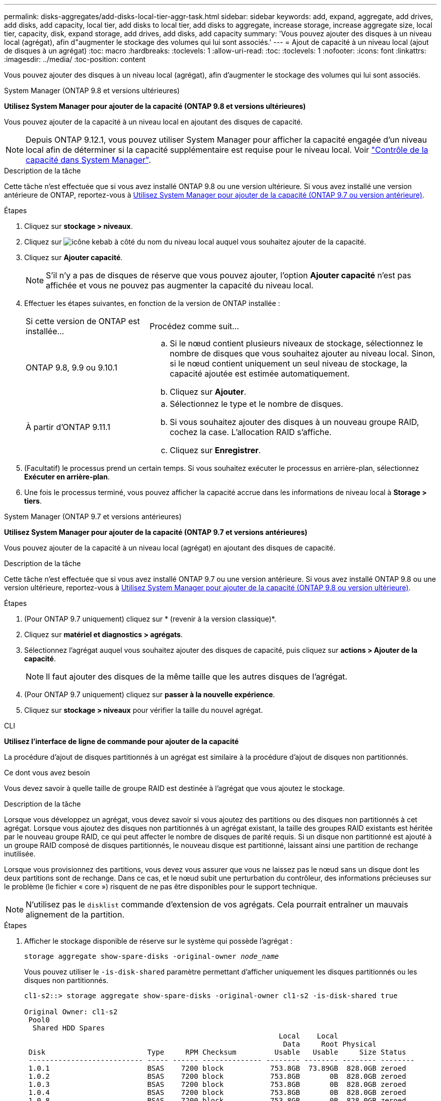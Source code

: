 ---
permalink: disks-aggregates/add-disks-local-tier-aggr-task.html 
sidebar: sidebar 
keywords: add, expand, aggregate, add drives, add disks, add capacity, local tier, add disks to local tier, add disks to aggregate, increase storage, increase aggregate size, local tier, capacity, disk, expand storage, add drives, add disks, add capacity 
summary: 'Vous pouvez ajouter des disques à un niveau local (agrégat), afin d"augmenter le stockage des volumes qui lui sont associés.' 
---
= Ajout de capacité à un niveau local (ajout de disques à un agrégat)
:toc: macro
:hardbreaks:
:toclevels: 1
:allow-uri-read: 
:toc: 
:toclevels: 1
:nofooter: 
:icons: font
:linkattrs: 
:imagesdir: ../media/
:toc-position: content


[role="lead"]
Vous pouvez ajouter des disques à un niveau local (agrégat), afin d'augmenter le stockage des volumes qui lui sont associés.

[role="tabbed-block"]
====
.System Manager (ONTAP 9.8 et versions ultérieures)
--
*Utilisez System Manager pour ajouter de la capacité (ONTAP 9.8 et versions ultérieures)*

Vous pouvez ajouter de la capacité à un niveau local en ajoutant des disques de capacité.


NOTE: Depuis ONTAP 9.12.1, vous pouvez utiliser System Manager pour afficher la capacité engagée d'un niveau local afin de déterminer si la capacité supplémentaire est requise pour le niveau local. Voir link:../concept_capacity_measurements_in_sm.html["Contrôle de la capacité dans System Manager"].

.Description de la tâche
Cette tâche n'est effectuée que si vous avez installé ONTAP 9.8 ou une version ultérieure. Si vous avez installé une version antérieure de ONTAP, reportez-vous à <<increase-cap-97-earlier,Utilisez System Manager pour ajouter de la capacité (ONTAP 9.7 ou version antérieure)>>.

.Étapes
. Cliquez sur *stockage > niveaux*.
. Cliquez sur image:icon_kabob.gif["icône kebab"] à côté du nom du niveau local auquel vous souhaitez ajouter de la capacité.
. Cliquez sur *Ajouter capacité*.
+

NOTE: S'il n'y a pas de disques de réserve que vous pouvez ajouter, l'option *Ajouter capacité* n'est pas affichée et vous ne pouvez pas augmenter la capacité du niveau local.

. Effectuer les étapes suivantes, en fonction de la version de ONTAP installée :
+
[cols="30,70"]
|===


| Si cette version de ONTAP est installée... | Procédez comme suit... 


 a| 
ONTAP 9.8, 9.9 ou 9.10.1
 a| 
.. Si le nœud contient plusieurs niveaux de stockage, sélectionnez le nombre de disques que vous souhaitez ajouter au niveau local. Sinon, si le nœud contient uniquement un seul niveau de stockage, la capacité ajoutée est estimée automatiquement.
.. Cliquez sur *Ajouter*.




 a| 
À partir d'ONTAP 9.11.1
 a| 
.. Sélectionnez le type et le nombre de disques.
.. Si vous souhaitez ajouter des disques à un nouveau groupe RAID, cochez la case. L'allocation RAID s'affiche.
.. Cliquez sur *Enregistrer*.


|===
. (Facultatif) le processus prend un certain temps. Si vous souhaitez exécuter le processus en arrière-plan, sélectionnez *Exécuter en arrière-plan*.
. Une fois le processus terminé, vous pouvez afficher la capacité accrue dans les informations de niveau local à *Storage > tiers*.


--
.System Manager (ONTAP 9.7 et versions antérieures)
--
*Utilisez System Manager pour ajouter de la capacité (ONTAP 9.7 et versions antérieures)*

Vous pouvez ajouter de la capacité à un niveau local (agrégat) en ajoutant des disques de capacité.

.Description de la tâche
Cette tâche n'est effectuée que si vous avez installé ONTAP 9.7 ou une version antérieure. Si vous avez installé ONTAP 9.8 ou une version ultérieure, reportez-vous à <<increase-cap-98-later,Utilisez System Manager pour ajouter de la capacité (ONTAP 9.8 ou version ultérieure)>>.

.Étapes
. (Pour ONTAP 9.7 uniquement) cliquez sur * (revenir à la version classique)*.
. Cliquez sur *matériel et diagnostics > agrégats*.
. Sélectionnez l'agrégat auquel vous souhaitez ajouter des disques de capacité, puis cliquez sur *actions > Ajouter de la capacité*.
+

NOTE: Il faut ajouter des disques de la même taille que les autres disques de l'agrégat.

. (Pour ONTAP 9.7 uniquement) cliquez sur *passer à la nouvelle expérience*.
. Cliquez sur *stockage > niveaux* pour vérifier la taille du nouvel agrégat.


--
.CLI
--
*Utilisez l'interface de ligne de commande pour ajouter de la capacité*

La procédure d'ajout de disques partitionnés à un agrégat est similaire à la procédure d'ajout de disques non partitionnés.

.Ce dont vous avez besoin
Vous devez savoir à quelle taille de groupe RAID est destinée à l'agrégat que vous ajoutez le stockage.

.Description de la tâche
Lorsque vous développez un agrégat, vous devez savoir si vous ajoutez des partitions ou des disques non partitionnés à cet agrégat. Lorsque vous ajoutez des disques non partitionnés à un agrégat existant, la taille des groupes RAID existants est héritée par le nouveau groupe RAID, ce qui peut affecter le nombre de disques de parité requis. Si un disque non partitionné est ajouté à un groupe RAID composé de disques partitionnés, le nouveau disque est partitionné, laissant ainsi une partition de rechange inutilisée.

Lorsque vous provisionnez des partitions, vous devez vous assurer que vous ne laissez pas le nœud sans un disque dont les deux partitions sont de rechange. Dans ce cas, et le nœud subit une perturbation du contrôleur, des informations précieuses sur le problème (le fichier « core ») risquent de ne pas être disponibles pour le support technique.


NOTE: N'utilisez pas le `disklist` commande d'extension de vos agrégats. Cela pourrait entraîner un mauvais alignement de la partition.

.Étapes
. Afficher le stockage disponible de réserve sur le système qui possède l'agrégat :
+
`storage aggregate show-spare-disks -original-owner _node_name_`

+
Vous pouvez utiliser le `-is-disk-shared` paramètre permettant d'afficher uniquement les disques partitionnés ou les disques non partitionnés.

+
[listing]
----
cl1-s2::> storage aggregate show-spare-disks -original-owner cl1-s2 -is-disk-shared true

Original Owner: cl1-s2
 Pool0
  Shared HDD Spares
                                                            Local    Local
                                                             Data     Root Physical
 Disk                        Type     RPM Checksum         Usable   Usable     Size Status
 --------------------------- ----- ------ -------------- -------- -------- -------- --------
 1.0.1                       BSAS    7200 block           753.8GB  73.89GB  828.0GB zeroed
 1.0.2                       BSAS    7200 block           753.8GB       0B  828.0GB zeroed
 1.0.3                       BSAS    7200 block           753.8GB       0B  828.0GB zeroed
 1.0.4                       BSAS    7200 block           753.8GB       0B  828.0GB zeroed
 1.0.8                       BSAS    7200 block           753.8GB       0B  828.0GB zeroed
 1.0.9                       BSAS    7200 block           753.8GB       0B  828.0GB zeroed
 1.0.10                      BSAS    7200 block                0B  73.89GB  828.0GB zeroed
2 entries were displayed.
----
. Afficher les groupes RAID actuels de l'agrégat :
+
`storage aggregate show-status _aggr_name_`

+
[listing]
----
cl1-s2::> storage aggregate show-status -aggregate data_1

Owner Node: cl1-s2
 Aggregate: data_1 (online, raid_dp) (block checksums)
  Plex: /data_1/plex0 (online, normal, active, pool0)
   RAID Group /data_1/plex0/rg0 (normal, block checksums)
                                              Usable Physical
     Position Disk        Pool Type     RPM     Size     Size Status
     -------- ----------- ---- ----- ------ -------- -------- ----------
     shared   1.0.10        0   BSAS    7200  753.8GB  828.0GB (normal)
     shared   1.0.5         0   BSAS    7200  753.8GB  828.0GB (normal)
     shared   1.0.6         0   BSAS    7200  753.8GB  828.0GB (normal)
     shared   1.0.11        0   BSAS    7200  753.8GB  828.0GB (normal)
     shared   1.0.0         0   BSAS    7200  753.8GB  828.0GB (normal)
5 entries were displayed.
----
. Simuler l'ajout du stockage à l'agrégat :
+
`storage aggregate add-disks -aggregate _aggr_name_ -diskcount _number_of_disks_or_partitions_ -simulate true`

+
Vous pouvez voir le résultat de l'ajout de stockage sans provisionner réellement du stockage. Si des avertissements s'affichent à partir de la commande simulée, vous pouvez régler la commande et répéter la simulation.

+
[listing]
----
cl1-s2::> storage aggregate add-disks -aggregate aggr_test -diskcount 5 -simulate true

Disks would be added to aggregate "aggr_test" on node "cl1-s2" in the
following manner:

First Plex

  RAID Group rg0, 5 disks (block checksum, raid_dp)
                                                      Usable Physical
    Position   Disk                      Type           Size     Size
    ---------- ------------------------- ---------- -------- --------
    shared     1.11.4                    SSD         415.8GB  415.8GB
    shared     1.11.18                   SSD         415.8GB  415.8GB
    shared     1.11.19                   SSD         415.8GB  415.8GB
    shared     1.11.20                   SSD         415.8GB  415.8GB
    shared     1.11.21                   SSD         415.8GB  415.8GB

Aggregate capacity available for volume use would be increased by 1.83TB.
----
. Ajouter le stockage à l'agrégat :
+
`storage aggregate add-disks -aggregate _aggr_name_ -raidgroup new -diskcount _number_of_disks_or_partitions_`

+
Lorsque vous créez un agrégat Flash Pool, si vous ajoutez des disques avec un checksum différent de celui de l'agrégat, ou si vous ajoutez des disques à un checksum mixte, vous devez utiliser le `-checksumstyle` paramètre.

+
Si vous ajoutez des disques à un agrégat Flash Pool, vous devez utiliser le `-disktype` paramètre pour spécifier le type de disque.

+
Vous pouvez utiliser le `-disksize` paramètre permettant de spécifier la taille des disques à ajouter. Seuls les disques avec une taille spécifiée approximativement sont sélectionnés pour être supplémentaires à l'agrégat.

+
[listing]
----
cl1-s2::> storage aggregate add-disks -aggregate data_1 -raidgroup new -diskcount 5
----
. Vérifiez que l'ajout du stockage a réussi :
+
`storage aggregate show-status -aggregate _aggr_name_`

+
[listing]
----
cl1-s2::> storage aggregate show-status -aggregate data_1

Owner Node: cl1-s2
 Aggregate: data_1 (online, raid_dp) (block checksums)
  Plex: /data_1/plex0 (online, normal, active, pool0)
   RAID Group /data_1/plex0/rg0 (normal, block checksums)
                                                              Usable Physical
     Position Disk                        Pool Type     RPM     Size     Size Status
     -------- --------------------------- ---- ----- ------ -------- -------- ----------
     shared   1.0.10                       0   BSAS    7200  753.8GB  828.0GB (normal)
     shared   1.0.5                        0   BSAS    7200  753.8GB  828.0GB (normal)
     shared   1.0.6                        0   BSAS    7200  753.8GB  828.0GB (normal)
     shared   1.0.11                       0   BSAS    7200  753.8GB  828.0GB (normal)
     shared   1.0.0                        0   BSAS    7200  753.8GB  828.0GB (normal)
     shared   1.0.2                        0   BSAS    7200  753.8GB  828.0GB (normal)
     shared   1.0.3                        0   BSAS    7200  753.8GB  828.0GB (normal)
     shared   1.0.4                        0   BSAS    7200  753.8GB  828.0GB (normal)
     shared   1.0.8                        0   BSAS    7200  753.8GB  828.0GB (normal)
     shared   1.0.9                        0   BSAS    7200  753.8GB  828.0GB (normal)
10 entries were displayed.
----
. Vérifiez que le nœud dispose toujours d'au moins un lecteur avec la partition racine et la partition de données en tant que disque de rechange :
+
`storage aggregate show-spare-disks -original-owner _node_name_`

+
[listing]
----
cl1-s2::> storage aggregate show-spare-disks -original-owner cl1-s2 -is-disk-shared true

Original Owner: cl1-s2
 Pool0
  Shared HDD Spares
                                                            Local    Local
                                                             Data     Root Physical
 Disk                        Type     RPM Checksum         Usable   Usable     Size Status
 --------------------------- ----- ------ -------------- -------- -------- -------- --------
 1.0.1                       BSAS    7200 block           753.8GB  73.89GB  828.0GB zeroed
 1.0.10                      BSAS    7200 block                0B  73.89GB  828.0GB zeroed
2 entries were displayed.
----


--
====